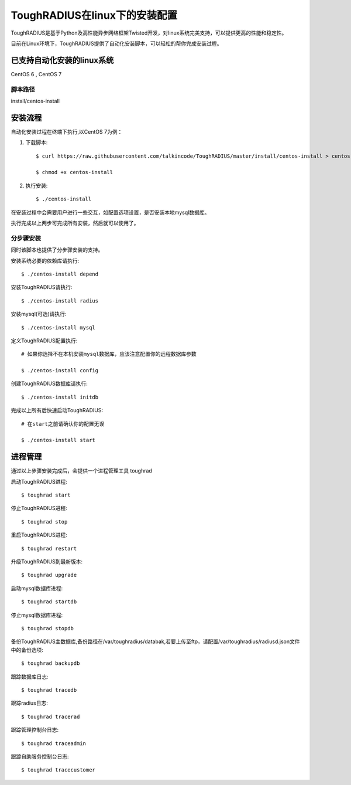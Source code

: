 ToughRADIUS在linux下的安装配置
====================================

ToughRADIUS是基于Python及高性能异步网络框架Twisted开发，对linux系统完美支持，可以提供更高的性能和稳定性。

目前在Linux环境下，ToughRADIUS提供了自动化安装脚本，可以轻松的帮你完成安装过程。


已支持自动化安装的linux系统
------------------------------------

CentOS 6 , CentOS 7

脚本路径
~~~~~~~~~~~~~~~~~~~~~~~~~~~~~~~~

install/centos-install

安装流程
------------------------------------

自动化安装过程在终端下执行,以CentOS 7为例：

1. 下载脚本::

    $ curl https://raw.githubusercontent.com/talkincode/ToughRADIUS/master/install/centos-install > centos-install

    $ chmod +x centos-install

2. 执行安装::

    $ ./centos-install

在安装过程中会需要用户进行一些交互，如配置选项设置，是否安装本地mysql数据库。

执行完成以上两步可完成所有安装，然后就可以使用了。


分步骤安装
~~~~~~~~~~~~~~~~~~~~~~~~~

同时该脚本也提供了分步骤安装的支持。

安装系统必要的依赖库请执行::

    $ ./centos-install depend
    
安装ToughRADIUS请执行::

    $ ./centos-install radius

安装mysql(可选)请执行::

    $ ./centos-install mysql

定义ToughRADIUS配置执行::
    
    # 如果你选择不在本机安装mysql数据库，应该注意配置你的远程数据库参数

    $ ./centos-install config

创建ToughRADIUS数据库请执行::

    $ ./centos-install initdb
    
完成以上所有后快速启动ToughRADIUS::

    # 在start之前请确认你的配置无误

    $ ./centos-install start 


进程管理
------------------------------------

通过以上步骤安装完成后，会提供一个进程管理工具 toughrad

启动ToughRADIUS进程::

    $ toughrad start

停止ToughRADIUS进程::

    $ toughrad stop

重启ToughRADIUS进程::

    $ toughrad restart
    
升级ToughRADIUS到最新版本::

    $ toughrad upgrade    

启动mysql数据库进程::

    $ toughrad startdb

停止mysql数据库进程::

    $ toughrad stopdb

备份ToughRADIUS主数据库,备份路径在/var/toughradius/databak,若要上传至ftp，请配置/var/toughradius/radiusd.json文件中的备份选项::

    $ toughrad backupdb

跟踪数据库日志::

    $ toughrad tracedb
    
跟踪radius日志::

    $ toughrad tracerad
    
跟踪管理控制台日志::

    $ toughrad traceadmin
    
跟踪自助服务控制台日志::

    $ toughrad tracecustomer    